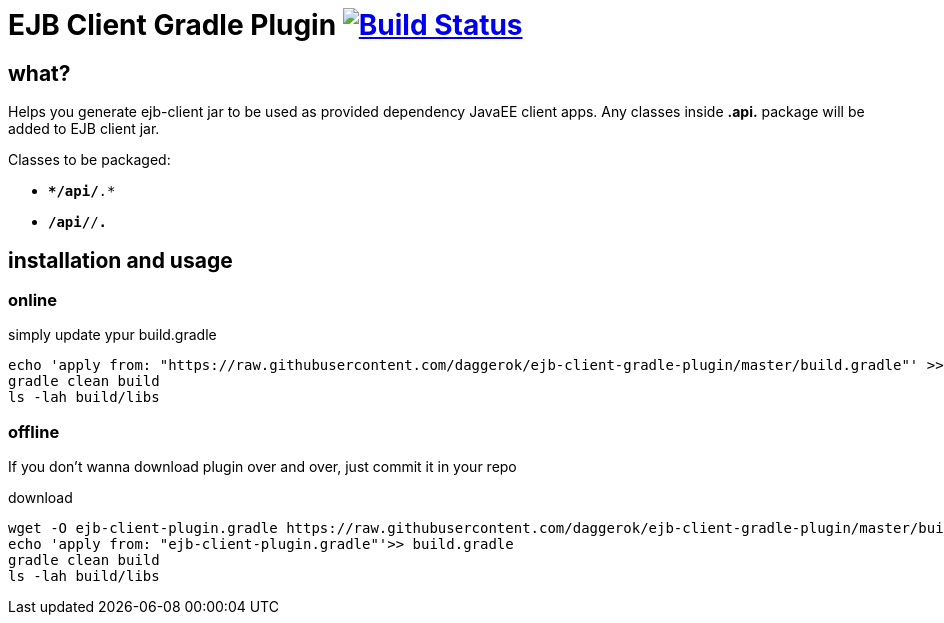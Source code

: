 = EJB Client Gradle Plugin image:https://travis-ci.org/daggerok/ejb-client-gradle-plugin.svg?branch=master["Build Status", link="https://travis-ci.org/daggerok/ejb-client-gradle-plugin"]

//tag::content[]

== what?

Helps you generate ejb-client jar to be used as provided dependency JavaEE client apps.
Any classes inside *.api.* package will be added to EJB client jar.

Classes to be packaged:

- `**/api/*.*`
- `**/api/**/*.*`

== installation and usage

=== online

.simply update ypur build.gradle
[source,gradle]
----
echo 'apply from: "https://raw.githubusercontent.com/daggerok/ejb-client-gradle-plugin/master/build.gradle"' >> build.gradle
gradle clean build
ls -lah build/libs
----

=== offline

If you don't wanna download plugin over and over, just commit it in your repo

.download
[source,bash]
----
wget -O ejb-client-plugin.gradle https://raw.githubusercontent.com/daggerok/ejb-client-gradle-plugin/master/build.gradle
echo 'apply from: "ejb-client-plugin.gradle"'>> build.gradle
gradle clean build
ls -lah build/libs
----

//end::content[]
